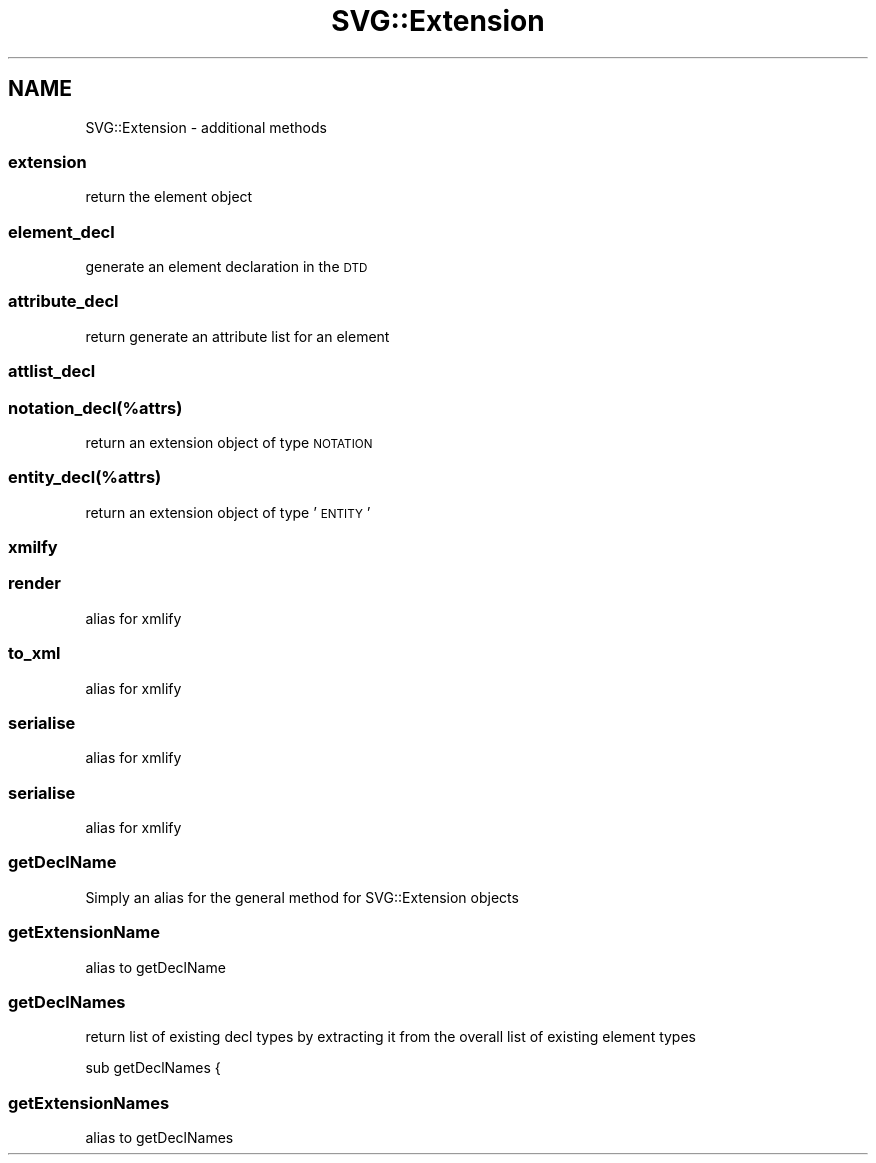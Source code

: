 .\" Automatically generated by Pod::Man 4.09 (Pod::Simple 3.35)
.\"
.\" Standard preamble:
.\" ========================================================================
.de Sp \" Vertical space (when we can't use .PP)
.if t .sp .5v
.if n .sp
..
.de Vb \" Begin verbatim text
.ft CW
.nf
.ne \\$1
..
.de Ve \" End verbatim text
.ft R
.fi
..
.\" Set up some character translations and predefined strings.  \*(-- will
.\" give an unbreakable dash, \*(PI will give pi, \*(L" will give a left
.\" double quote, and \*(R" will give a right double quote.  \*(C+ will
.\" give a nicer C++.  Capital omega is used to do unbreakable dashes and
.\" therefore won't be available.  \*(C` and \*(C' expand to `' in nroff,
.\" nothing in troff, for use with C<>.
.tr \(*W-
.ds C+ C\v'-.1v'\h'-1p'\s-2+\h'-1p'+\s0\v'.1v'\h'-1p'
.ie n \{\
.    ds -- \(*W-
.    ds PI pi
.    if (\n(.H=4u)&(1m=24u) .ds -- \(*W\h'-12u'\(*W\h'-12u'-\" diablo 10 pitch
.    if (\n(.H=4u)&(1m=20u) .ds -- \(*W\h'-12u'\(*W\h'-8u'-\"  diablo 12 pitch
.    ds L" ""
.    ds R" ""
.    ds C` ""
.    ds C' ""
'br\}
.el\{\
.    ds -- \|\(em\|
.    ds PI \(*p
.    ds L" ``
.    ds R" ''
.    ds C`
.    ds C'
'br\}
.\"
.\" Escape single quotes in literal strings from groff's Unicode transform.
.ie \n(.g .ds Aq \(aq
.el       .ds Aq '
.\"
.\" If the F register is >0, we'll generate index entries on stderr for
.\" titles (.TH), headers (.SH), subsections (.SS), items (.Ip), and index
.\" entries marked with X<> in POD.  Of course, you'll have to process the
.\" output yourself in some meaningful fashion.
.\"
.\" Avoid warning from groff about undefined register 'F'.
.de IX
..
.if !\nF .nr F 0
.if \nF>0 \{\
.    de IX
.    tm Index:\\$1\t\\n%\t"\\$2"
..
.    if !\nF==2 \{\
.        nr % 0
.        nr F 2
.    \}
.\}
.\" ========================================================================
.\"
.IX Title "SVG::Extension 3"
.TH SVG::Extension 3 "2018-02-19" "perl v5.26.2" "User Contributed Perl Documentation"
.\" For nroff, turn off justification.  Always turn off hyphenation; it makes
.\" way too many mistakes in technical documents.
.if n .ad l
.nh
.SH "NAME"
SVG::Extension \- additional methods
.SS "extension"
.IX Subsection "extension"
return the element object
.SS "element_decl"
.IX Subsection "element_decl"
generate an element declaration in the \s-1DTD\s0
.SS "attribute_decl"
.IX Subsection "attribute_decl"
return generate an attribute list for an element
.SS "attlist_decl"
.IX Subsection "attlist_decl"
.SS "notation_decl(%attrs)"
.IX Subsection "notation_decl(%attrs)"
return an extension object of type \s-1NOTATION\s0
.SS "entity_decl(%attrs)"
.IX Subsection "entity_decl(%attrs)"
return an extension object of type '\s-1ENTITY\s0'
.SS "xmilfy"
.IX Subsection "xmilfy"
.SS "render"
.IX Subsection "render"
alias for xmlify
.SS "to_xml"
.IX Subsection "to_xml"
alias for xmlify
.SS "serialise"
.IX Subsection "serialise"
alias for xmlify
.SS "serialise"
.IX Subsection "serialise"
alias for xmlify
.SS "getDeclName"
.IX Subsection "getDeclName"
Simply an alias for the general method for SVG::Extension objects
.SS "getExtensionName"
.IX Subsection "getExtensionName"
alias to getDeclName
.SS "getDeclNames"
.IX Subsection "getDeclNames"
return list of existing decl types by extracting it from the overall list
of existing element types
.PP
sub getDeclNames {
.SS "getExtensionNames"
.IX Subsection "getExtensionNames"
alias to getDeclNames
